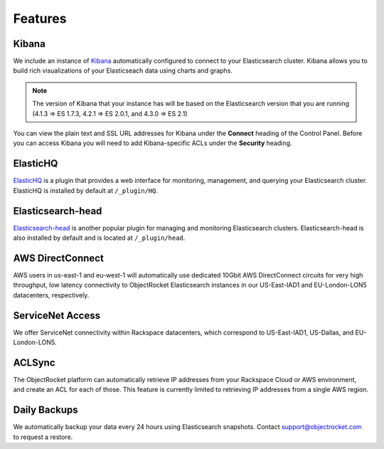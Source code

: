 Features
========

Kibana
------
We include an instance of `Kibana <https://www.elastic.co/products/kibana/>`_ automatically configured to connect to your Elasticsearch cluster.  Kibana allows you to build rich visualizations of your Elasticseach data using charts and graphs.

.. note::

  The version of Kibana that your instance has will be based on the Elasticsearch version that you are running (4.1.3 => ES 1.7.3, 4.2.1 => ES 2.0.1, and 4.3.0 => ES 2.1)

You can view the plain text and SSL URL addresses for Kibana under the **Connect** heading of the Control Panel.  Before you can access Kibana you will need to add Kibana-specific ACLs under the **Security** heading.

ElasticHQ
---------
`ElasticHQ <http://www.elastichq.org/>`_ is a plugin that provides a web interface for monitoring, management, and querying your Elasticsearch cluster.  ElasticHQ is installed by default at ``/_plugin/HQ``.

Elasticsearch-head
------------------
`Elasticsearch-head <http://mobz.github.io/elasticsearch-head/>`_ is another popular plugin for managing and monitoring Elasticsearch clusters.  Elasticsearch-head is also installed by default and is located at ``/_plugin/head``.

AWS DirectConnect
-----------------
AWS users in us-east-1 and eu-west-1 will automatically use dedicated 10Gbit AWS DirectConnect circuits for very high throughput, low latency connectivity to ObjectRocket Elasticsearch instances in our US-East-IAD1 and EU-London-LON5 datacenters, respectively.

ServiceNet Access
-----------------
We offer ServiceNet connectivity within Rackspace datacenters, which correspond to US-East-IAD1, US-Dallas, and EU-London-LON5.

ACLSync
--------
The ObjectRocket platform can automatically retrieve IP addresses from your Rackspace Cloud or AWS environment, and create an ACL for each of those. This feature is currently limited to retrieving IP addresses from a single AWS region.

Daily Backups
-------------
We automatically backup your data every 24 hours using Elasticsearch snapshots. Contact support@objectrocket.com to request a restore.
